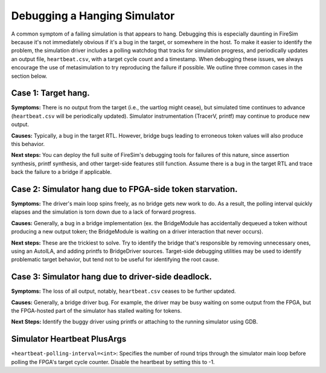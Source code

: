 .. _debugging-hanging-simulators:

Debugging a Hanging Simulator
=============================

A common symptom of a failing simulation is that appears to
hang. Debugging this is especially daunting in FireSim because it's not immediately
obvious if it's a bug in the target, or somewhere in the host. To make it easier to
identify the problem, the simulation driver includes a polling watchdog that
tracks for simulation progress, and periodically updates an output file,
``heartbeat.csv``, with a target cycle count and a timestamp. When debugging
these issues, we always encourage the use of metasimulation to try
reproducing the failure if possible. We outline three common cases in the
section below.


Case 1: Target hang.
++++++++++++++++++++++++++++

**Symptoms:** There is no output from the target (i.e., the uartlog
might cease), but simulated time continues to advance (``heartbeat.csv`` will
be periodically updated). Simulator instrumentation (TracerV, printf) may
continue to produce new output.

**Causes:** Typically, a bug in the target RTL. However, bridge bugs leading to
erroneous token values will also produce this behavior.

**Next steps:** You can deploy the full suite of FireSim's debugging tools for
failures of this nature, since assertion synthesis, printf synthesis, and other
target-side features still function. Assume there is a bug in the target RTL
and trace back the failure to a bridge if applicable.


Case 2: Simulator hang due to FPGA-side token starvation.
+++++++++++++++++++++++++++++++++++++++++++++++++++++++++

**Symptoms:** The driver's main loop spins freely, as no bridge gets new
work to do.  As a result, the polling interval quickly elapses and the
simulation is torn down due to a lack of forward progress.

**Causes:** Generally, a bug in a bridge implementation (ex. the BridgeModule has accidentally dequeued a
token without producing a new output token; the BridgeModule is waiting on a driver interaction that never occurs).

**Next steps:** These are the trickiest to solve. Try to identify the bridge that's
responsible by removing unnecessary ones, using an AutoILA, and adding printfs
to BridgeDriver sources.  Target-side debugging utilities may be used to
identify problematic target behavior, but tend not to be useful for identifying
the root cause.

Case 3: Simulator hang due to driver-side deadlock.
+++++++++++++++++++++++++++++++++++++++++++++++++++

**Symptoms:** The loss of all output, notably, ``heartbeat.csv`` ceases to be further updated.

**Causes:** Generally, a bridge driver bug. For example, the driver may be busy waiting on
some output from the FPGA, but the FPGA-hosted part of the simulator has
stalled waiting for tokens.

**Next Steps:** Identify the buggy driver using printfs or attaching to the
running simulator using GDB.


Simulator Heartbeat PlusArgs
++++++++++++++++++++++++++++

``+heartbeat-polling-interval=<int>``: Specifies the number of round trips through
the simulator main loop before polling the FPGA's target cycle counter. Disable
the heartbeat by setting this to -1.
